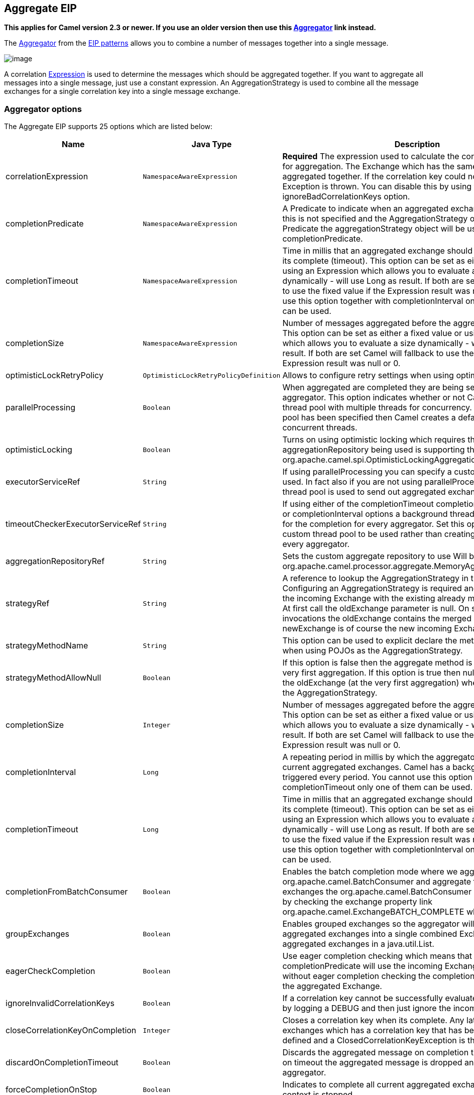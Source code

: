 ## Aggregate EIP

*This applies for Camel version 2.3 or newer. If you use an older
version then use this link:aggregator.html[Aggregator] link instead.*

The
http://www.enterpriseintegrationpatterns.com/Aggregator.html[Aggregator]
from the link:enterprise-integration-patterns.html[EIP patterns] allows
you to combine a number of messages together into a single message.

image:http://www.enterpriseintegrationpatterns.com/img/Aggregator.gif[image]

A correlation link:expression.html[Expression] is used to determine the
messages which should be aggregated together. If you want to aggregate
all messages into a single message, just use a constant expression. An
AggregationStrategy is used to combine all the message exchanges for a
single correlation key into a single message exchange.

### Aggregator options

// eip options: START
The Aggregate EIP supports 25 options which are listed below:


[width="100%",cols="3,1m,6",options="header"]
|=======================================================================
| Name | Java Type | Description
| correlationExpression | NamespaceAwareExpression | *Required* The expression used to calculate the correlation key to use for aggregation. The Exchange which has the same correlation key is aggregated together. If the correlation key could not be evaluated an Exception is thrown. You can disable this by using the ignoreBadCorrelationKeys option.
| completionPredicate | NamespaceAwareExpression | A Predicate to indicate when an aggregated exchange is complete. If this is not specified and the AggregationStrategy object implements Predicate the aggregationStrategy object will be used as the completionPredicate.
| completionTimeout | NamespaceAwareExpression | Time in millis that an aggregated exchange should be inactive before its complete (timeout). This option can be set as either a fixed value or using an Expression which allows you to evaluate a timeout dynamically - will use Long as result. If both are set Camel will fallback to use the fixed value if the Expression result was null or 0. You cannot use this option together with completionInterval only one of the two can be used.
| completionSize | NamespaceAwareExpression | Number of messages aggregated before the aggregation is complete. This option can be set as either a fixed value or using an Expression which allows you to evaluate a size dynamically - will use Integer as result. If both are set Camel will fallback to use the fixed value if the Expression result was null or 0.
| optimisticLockRetryPolicy | OptimisticLockRetryPolicyDefinition | Allows to configure retry settings when using optimistic locking.
| parallelProcessing | Boolean | When aggregated are completed they are being send out of the aggregator. This option indicates whether or not Camel should use a thread pool with multiple threads for concurrency. If no custom thread pool has been specified then Camel creates a default pool with 10 concurrent threads.
| optimisticLocking | Boolean | Turns on using optimistic locking which requires the aggregationRepository being used is supporting this by implementing org.apache.camel.spi.OptimisticLockingAggregationRepository.
| executorServiceRef | String | If using parallelProcessing you can specify a custom thread pool to be used. In fact also if you are not using parallelProcessing this custom thread pool is used to send out aggregated exchanges as well.
| timeoutCheckerExecutorServiceRef | String | If using either of the completionTimeout completionTimeoutExpression or completionInterval options a background thread is created to check for the completion for every aggregator. Set this option to provide a custom thread pool to be used rather than creating a new thread for every aggregator.
| aggregationRepositoryRef | String | Sets the custom aggregate repository to use Will by default use org.apache.camel.processor.aggregate.MemoryAggregationRepository
| strategyRef | String | A reference to lookup the AggregationStrategy in the Registry. Configuring an AggregationStrategy is required and is used to merge the incoming Exchange with the existing already merged exchanges. At first call the oldExchange parameter is null. On subsequent invocations the oldExchange contains the merged exchanges and newExchange is of course the new incoming Exchange.
| strategyMethodName | String | This option can be used to explicit declare the method name to use when using POJOs as the AggregationStrategy.
| strategyMethodAllowNull | Boolean | If this option is false then the aggregate method is not used for the very first aggregation. If this option is true then null values is used as the oldExchange (at the very first aggregation) when using POJOs as the AggregationStrategy.
| completionSize | Integer | Number of messages aggregated before the aggregation is complete. This option can be set as either a fixed value or using an Expression which allows you to evaluate a size dynamically - will use Integer as result. If both are set Camel will fallback to use the fixed value if the Expression result was null or 0.
| completionInterval | Long | A repeating period in millis by which the aggregator will complete all current aggregated exchanges. Camel has a background task which is triggered every period. You cannot use this option together with completionTimeout only one of them can be used.
| completionTimeout | Long | Time in millis that an aggregated exchange should be inactive before its complete (timeout). This option can be set as either a fixed value or using an Expression which allows you to evaluate a timeout dynamically - will use Long as result. If both are set Camel will fallback to use the fixed value if the Expression result was null or 0. You cannot use this option together with completionInterval only one of the two can be used.
| completionFromBatchConsumer | Boolean | Enables the batch completion mode where we aggregate from a org.apache.camel.BatchConsumer and aggregate the total number of exchanges the org.apache.camel.BatchConsumer has reported as total by checking the exchange property link org.apache.camel.ExchangeBATCH_COMPLETE when its complete.
| groupExchanges | Boolean | Enables grouped exchanges so the aggregator will group all aggregated exchanges into a single combined Exchange holding all the aggregated exchanges in a java.util.List.
| eagerCheckCompletion | Boolean | Use eager completion checking which means that the completionPredicate will use the incoming Exchange. As opposed to without eager completion checking the completionPredicate will use the aggregated Exchange.
| ignoreInvalidCorrelationKeys | Boolean | If a correlation key cannot be successfully evaluated it will be ignored by logging a DEBUG and then just ignore the incoming Exchange.
| closeCorrelationKeyOnCompletion | Integer | Closes a correlation key when its complete. Any late received exchanges which has a correlation key that has been closed it will be defined and a ClosedCorrelationKeyException is thrown.
| discardOnCompletionTimeout | Boolean | Discards the aggregated message on completion timeout. This means on timeout the aggregated message is dropped and not sent out of the aggregator.
| forceCompletionOnStop | Boolean | Indicates to complete all current aggregated exchanges when the context is stopped
| completeAllOnStop | Boolean | Indicates to wait to complete all current and partial (pending) aggregated exchanges when the context is stopped. This also means that we will wait for all pending exchanges which are stored in the aggregation repository to complete so the repository is empty before we can stop. You may want to enable this when using the memory based aggregation repository that is memory based only and do not store data on disk. When this option is enabled then the aggregator is waiting to complete all those exchanges before its stopped when stopping CamelContext or the route using it.
| aggregateControllerRef | String | To use a org.apache.camel.processor.aggregate.AggregateController to allow external sources to control this aggregator.
|=======================================================================
// eip options: END

### About AggregationStrategy

The `AggregationStrategy` is used for aggregating the old (lookup by its
correlation id) and the new exchanges together into a single exchange.
Possible implementations include performing some kind of combining or
delta processing, such as adding line items together into an invoice or
just using the newest exchange and removing old exchanges such as for
state tracking or market data prices; where old values are of little
use.

Notice the aggregation strategy is a mandatory option and must be
provided to the aggregator.

Here are a few example AggregationStrategy implementations that should
help you create your own custom strategy.

[source,java]
---------------------------------------------------------------------------
//simply combines Exchange String body values using '+' as a delimiter
class StringAggregationStrategy implements AggregationStrategy {

    public Exchange aggregate(Exchange oldExchange, Exchange newExchange) {
        if (oldExchange == null) {
            return newExchange;
        }

        String oldBody = oldExchange.getIn().getBody(String.class);
        String newBody = newExchange.getIn().getBody(String.class);
        oldExchange.getIn().setBody(oldBody + "+" + newBody);
        return oldExchange;
    }
}

//simply combines Exchange body values into an ArrayList<Object>
class ArrayListAggregationStrategy implements AggregationStrategy {

    public Exchange aggregate(Exchange oldExchange, Exchange newExchange) {
        Object newBody = newExchange.getIn().getBody();
        ArrayList<Object> list = null;
        if (oldExchange == null) {
            list = new ArrayList<Object>();
            list.add(newBody);
            newExchange.getIn().setBody(list);
            return newExchange;
        } else {
            list = oldExchange.getIn().getBody(ArrayList.class);
            list.add(newBody);
            return oldExchange;
        }
    }
}
---------------------------------------------------------------------------

### About completion

When aggregation link:exchange.html[Exchange]s at some point you need to
indicate that the aggregated exchanges is complete, so they can be send
out of the aggregator. Camel allows you to indicate completion in
various ways as follows:

* completionTimeout - Is an inactivity timeout in which is triggered if
no new exchanges have been aggregated for that particular correlation
key within the period.
* completionInterval - Once every X period all the current aggregated
exchanges are completed.
* completionSize - Is a number indicating that after X aggregated
exchanges it's complete.
* completionPredicate - Runs a link:predicate.html[Predicate] when a new
exchange is aggregated to determine if we are complete or not. Staring
in *Camel 2.15*, the configured aggregationStrategy can implement the
Predicate interface and will be used as the completionPredicate if no
completionPredicate is configured. From *Camel 2.16*, the configured
aggregationStrategy can
implement `PreCompletionAwareAggregationStrategy` and will be used as
the completionPredicate in pre-complete check mode. See further below
for more details.
* completionFromBatchConsumer - Special option for
link:batch-consumer.html[Batch Consumer] which allows you to complete
when all the messages from the batch has been aggregated.
* forceCompletionOnStop - *Camel 2.9* Indicates to complete all current
aggregated exchanges when the context is stopped
* Using a `AggregateController` - *Camel 2.16* which allows to use an
external source to complete groups or all groups. This can be done using
Java or JMX API.

Notice that all the completion ways are per correlation key. And you can
combine them in any way you like. It's basically the first which
triggers that wins. So you can use a completion size together with a
completion timeout. Only completionTimeout and completionInterval cannot
be used at the same time.

Notice the completion is a mandatory option and must be provided to the
aggregator. If not provided Camel will thrown an Exception on startup.

### Pre-completion mode

*available as of Camel 2.16*

There can be use-cases where you want the incoming
link:exchange.html[Exchange] to determine if the correlation group
should pre-complete, and then the incoming
link:exchange.html[Exchange] is starting a new group from scratch. To
determine this the `AggregationStrategy` can
implement `PreCompletionAwareAggregationStrategy` which has
a `preComplete` method:

[source,java]
----------------------------------------------------------------------------------------------------------------------
    /**
     * Determines if the aggregation should complete the current group, and start a new group, or the aggregation
     * should continue using the current group.
     *
     * @param oldExchange the oldest exchange (is <tt>null</tt> on first aggregation as we only have the new exchange)
     * @param newExchange the newest exchange (can be <tt>null</tt> if there was no data possible to acquire)
     * @return <tt>true</tt> to complete current group and start a new group, or <tt>false</tt> to keep using current
     */
    boolean preComplete(Exchange oldExchange, Exchange newExchange);
----------------------------------------------------------------------------------------------------------------------

If the preComplete method returns true, then the existing groups is
completed (without aggregating the incoming exchange (newExchange). And
then the newExchange is used to start the correlation group from scratch
so the group would contain only that new incoming exchange. This is
known as pre-completion mode. And when the aggregation is in
pre-completion mode, then only the following completions are in use

* aggregationStrategy must
implement `PreCompletionAwareAggregationStrategy` xxx
* completionTimeout or completionInterval can also be used as fallback
completions
* any other completion are not used (such as by size, from batch
consumer etc)
* eagerCheckCompletion is implied as true, but the option has no effect

### Persistent AggregationRepository

The aggregator provides a pluggable repository which you can implement
your own `org.apache.camel.spi.AggregationRepository`. +
 If you need persistent repository then you can use either Camel
link:hawtdb.html[HawtDB], link:leveldb.html[LevelDB], or
link:sql-component.html[SQL Component] components.

### Using TimeoutAwareAggregationStrategy

*Available as of Camel 2.9.2*

If your aggregation strategy implements
`TimeoutAwareAggregationStrategy`, then Camel will invoke the `timeout`
method when the timeout occurs. Notice that the values for index and
total parameters will be -1, and the timeout parameter will be provided
only if configured as a fixed value. You must *not* throw any exceptions
from the `timeout` method.

### Using CompletionAwareAggregationStrategy

*Available as of Camel 2.9.3*

If your aggregation strategy implements
`CompletionAwareAggregationStrategy`, then Camel will invoke the
`onComplete` method when the aggregated Exchange is completed. This
allows you to do any last minute custom logic such as to cleanup some
resources, or additional work on the exchange as it's now completed. +
 You must *not* throw any exceptions from the `onCompletion` method.

### Completing current group decided from the AggregationStrategy

*Available as of Camel 2.15*

The `AggregationStrategy` can now included a property on the
returned `Exchange` that contains a boolean to indicate if the current
group should be completed. This allows to overrule any existing
completion predicates / sizes / timeouts etc, and complete the group.

For example the following logic (from an unit test) will complete the
group if the message body size is larger than 5. This is done by setting
the property Exchange.AGGREGATION_COMPLETE_CURRENT_GROUP to true.

[source,java]
-------------------------------------------------------------------------------------------
    public final class MyCompletionStrategy implements AggregationStrategy {
        @Override
        public Exchange aggregate(Exchange oldExchange, Exchange newExchange) {
            if (oldExchange == null) {
                return newExchange;
            }
            String body = oldExchange.getIn().getBody(String.class) + "+" 
                + newExchange.getIn().getBody(String.class);
            oldExchange.getIn().setBody(body);
            if (body.length() >= 5) {
                oldExchange.setProperty(Exchange.AGGREGATION_COMPLETE_CURRENT_GROUP, true);
            }
            return oldExchange;
        }
    }
-------------------------------------------------------------------------------------------

 
### Manually Force the Completion of All Aggregated Exchanges Immediately

*Available as of Camel 2.9* +
 You can manually trigger completion of all current aggregated exchanges
by sending a message containing the header
Exchange.AGGREGATION_COMPLETE_ALL_GROUPS set to true. The message is
considered a signal message only, the message headers/contents will not
be processed otherwise.

*Available as of Camel 2.11* +
 You can alternatively set the header
Exchange.AGGREGATION_COMPLETE_ALL_GROUPS_INCLUSIVE to true to trigger
completion of all groups after processing the current message.

### Using a List<V> in AggregationStrategy

*Available as of Camel 2.11*

If you want to aggregate some value from the messages <V> into a List<V>
then we have added a
`org.apache.camel.processor.aggregate.AbstractListAggregationStrategy`
abstract class in *Camel 2.11* that makes this easier. The completed
Exchange that is sent out of the aggregator will contain the List<V> in
the message body.

For example to aggregate a List<Integer> you can extend this class as
shown below, and implement the `getValue` method:

### Using AggregateController

*Available as of Camel 2.16*

The `org.apache.camel.processor.aggregate.AggregateController` allows
you to control the aggregate at runtime using Java or JMX API. This can
be used to force completing groups of exchanges, or query its current
runtime statistics.

The aggregator provides a default implementation if no custom have been
configured, which can be accessed
using `getAggregateController()` method. Though it may be easier to
configure a controller in the route using aggregateController as shown
below:

[source,java]
----------------------------------------------------------------------------------------------
private AggregateController controller = new DefaultAggregateController();
 
from("direct:start")
   .aggregate(header("id"), new MyAggregationStrategy()).completionSize(10).id("myAggregator")
      .aggregateController(controller)
      .to("mock:aggregated");
----------------------------------------------------------------------------------------------

Then there is API on AggregateController to force completion. For
example to complete a group with key foo

[source,java]
------------------------------------------------------
int groups = controller.forceCompletionOfGroup("foo");
------------------------------------------------------

The number return would be the number of groups completed. In this case
it would be 1 if the foo group existed and was completed. If foo does
not exists then 0 is returned.

There is also an api to complete all groups

[source,java]
-----------------------------------------------------
int groups = controller.forceCompletionOfAllGroups();
-----------------------------------------------------

 

To configure this from XML DSL

[source,java]
----------------------------------------------------------------------------------------------------------
<bean id="myController" class="org.apache.camel.processor.aggregate.DefaultAggregateController"/>
 
  <camelContext xmlns="http://camel.apache.org/schema/spring">
        <route>
            <from uri="direct:start"/>
            <aggregate strategyRef="myAppender" completionSize="10" aggregateControllerRef="myController">
                <correlationExpression>
                    <header>id</header>
                </correlationExpression>
                <to uri="mock:result"/>
            </aggregate>
        </route>
    </camelContext>
----------------------------------------------------------------------------------------------------------

 

There is also JMX API on the aggregator which is available under the
processors node in the Camel JMX tree.

### Using GroupedExchanges

In the route below we group all the exchanges together using
`groupExchanges()`:

[source,java]
--------------------------------------------------------------------------------------------------
                from("direct:start")
                    // aggregate all using same expression
                    .aggregate(constant(true))
                    // wait for 0.5 seconds to aggregate
                    .completionTimeout(500L)
                    // group the exchanges so we get one single exchange containing all the others
                    .groupExchanges()
                    .to("mock:result");
--------------------------------------------------------------------------------------------------

As a result we have one outgoing link:exchange.html[Exchange] being
routed the the "mock:result" endpoint. The exchange is a holder
containing all the incoming Exchanges. +
 To get access to these exchanges you need to access them from a
property on the outgoing exchange as shown:

[source,java]
--------------------------------------------------------------------------------
List<Exchange> grouped = out.getProperty(Exchange.GROUPED_EXCHANGE, List.class);
--------------------------------------------------------------------------------

From *Camel 2.13* onwards this behavior has changed to store these
exchanges directly on the message body which is more intuitive:

[source,java]
--------------------------------------------------------------
List<Exchange> grouped = exchange.getIn().getBody(List.class);
--------------------------------------------------------------

### Using POJOs as AggregationStrategy

*Available as of Camel 2.12*

To use the `AggregationStrategy` you had to implement the
`org.apache.camel.processor.aggregate.AggregationStrategy` interface,
which means your logic would be tied to the Camel API. From *Camel 2.12*
onwards you can use a POJO for the logic and let Camel adapt to your
POJO. To use a POJO a convention must be followed:

* there must be a public method to use
* the method must not be void
* the method can be static or non-static
* the method must have 2 or more parameters
* the parameters is paired so the first 50% is applied to the
`oldExchange` and the reminder 50% is for the `newExchange`
* .. meaning that there must be an equal number of parameters, eg 2, 4,
6 etc.

The paired methods is expected to be ordered as follows:

* the first parameter is the message body
* the 2nd parameter is a Map of the headers
* the 3rd parameter is a Map of the Exchange properties

This convention is best explained with some examples.

In the method below, we have only 2 parameters, so the 1st parameter is
the body of the `oldExchange`, and the 2nd is paired to the body of the
`newExchange`:

[source,java]
----------------------------------------------------
public String append(String existing, String next) {
  return existing + next;
}
----------------------------------------------------

In the method below, we have only 4 parameters, so the 1st parameter is
the body of the `oldExchange`, and the 2nd is the Map of the
`oldExchange} headers, and the 3rd is paired to the body of the {{newExchange`,
and the 4th parameter is the Map of the `newExchange` headers:

[source,java]
------------------------------------------------------------------------------------------
public String append(String existing, Map existingHeaders, String next, Map nextHeaders) {
  return existing + next;
}
------------------------------------------------------------------------------------------

And finally if we have 6 parameters the we also have the properties of
the link:exchange.html[Exchange]s:

[source,java]
--------------------------------------------------------------------------------------------------------------------------------------
public String append(String existing, Map existingHeaders, Map existingProperties, String next, Map nextHeaders, Map nextProperties) {
  return existing + next;
}
--------------------------------------------------------------------------------------------------------------------------------------

To use this with the link:aggregator2.html[Aggregate] EIP we can use a
POJO with the aggregate logic as follows:

[source,java]
--------------------------------------------------------
public class MyBodyAppender {

    public String append(String existing, String next) {
        return next + existing;
    }

}
--------------------------------------------------------

And then in the Camel route we create an instance of our bean, and then
refer to the bean in the route using `bean` method from
`org.apache.camel.util.toolbox.AggregationStrategies` as shown:

[source,java]
--------------------------------------------------------------------------------------
    private MyBodyAppender appender = new MyBodyAppender();

    public void configure() throws Exception {
        from("direct:start")
            .aggregate(constant(true), AggregationStrategies.bean(appender, "append"))
                .completionSize(3)
                .to("mock:result");
    }
--------------------------------------------------------------------------------------

We can also provide the bean type directly:

[source,java]
--------------------------------------------------------------------------------------------------
    public void configure() throws Exception {
        from("direct:start")
            .aggregate(constant(true), AggregationStrategies.bean(MyBodyAppender.class, "append"))
                .completionSize(3)
                .to("mock:result");
    }
--------------------------------------------------------------------------------------------------

And if the bean has only one method we do not need to specify the name
of the method:

[source,java]
----------------------------------------------------------------------------------------
    public void configure() throws Exception {
        from("direct:start")
            .aggregate(constant(true), AggregationStrategies.bean(MyBodyAppender.class))
                .completionSize(3)
                .to("mock:result");
    }
----------------------------------------------------------------------------------------

And the `append` method could be static:

[source,java]
---------------------------------------------------------------
public class MyBodyAppender {

    public static String append(String existing, String next) {
        return next + existing;
    }

}
---------------------------------------------------------------

If you are using XML DSL then we need to declare a <bean> with the POJO:

[source,xml]
----------------------------------------------------------
    <bean id="myAppender" class="com.foo.MyBodyAppender"/>
----------------------------------------------------------

And in the Camel route we use `strategyRef` to refer to the bean by its
id, and the `strategyMethodName` can be used to define the method name
to call:

[source,xml]
-----------------------------------------------------------------------------------------------
    <camelContext xmlns="http://camel.apache.org/schema/spring">
        <route>
            <from uri="direct:start"/>
            <aggregate strategyRef="myAppender" strategyMethodName="append" completionSize="3">
                <correlationExpression>
                    <constant>true</constant>
                </correlationExpression>
                <to uri="mock:result"/>
            </aggregate>
        </route>
    </camelContext>
-----------------------------------------------------------------------------------------------

When using XML DSL you must define the POJO as a <bean>.

### Aggregating when no data

By default when using POJOs as AggregationStrategy, then the method is
*only* invoked when there is data to be aggregated (by default). You can
use the option `strategyMethodAllowNull` to configure this. Where as
without using POJOs then you may have `null` as `oldExchange` or
`newExchange` parameters. For example the
link:aggregator2.html[Aggregate] EIP will invoke the
`AggregationStrategy` with `oldExchange` as null, for the first
link:exchange.html[Exchange] incoming to the aggregator. And then for
subsequent link:exchange.html[Exchange]s then `oldExchange` and
`newExchange` parameters are both not null.

Example with link:content-enricher.html[Content Enricher] and no data

Though with POJOs as AggregationStrategy we made this simpler and only
call the method when `oldExchange` and `newExchange` is not null, as
that would be the most common use-case. If you need to allow
`oldExchange` or `newExchange` to be null, then you can configure this
with the POJO using the `AggregationStrategyBeanAdapter` as shown below.
On the bean adapter we call `setAllowNullNewExchange` to allow the new
exchange to be null.

[source,java]
-----------------------------------------------------------------------------------------------------------
    public void configure() throws Exception {
        AggregationStrategyBeanAdapter myStrategy = new AggregationStrategyBeanAdapter(appender, "append");
        myStrategy.setAllowNullOldExchange(true);
        myStrategy.setAllowNullNewExchange(true);

        from("direct:start")
            .pollEnrich("seda:foo", 1000, myStrategy)
                .to("mock:result");
    }
-----------------------------------------------------------------------------------------------------------

This can be configured a bit easier using the `beanAllowNull` method
from `AggregationStrategies` as shown:

[source,java]
--------------------------------------------------------------------------------------------------
    public void configure() throws Exception {
        from("direct:start")
            .pollEnrich("seda:foo", 1000, AggregationStrategies.beanAllowNull(appender, "append"))
                .to("mock:result");
    }
--------------------------------------------------------------------------------------------------

Then the `append` method in the POJO would need to deal with the
situation that `newExchange` can be null:

[source,java]
------------------------------------------------------------
    public class MyBodyAppender {

        public String append(String existing, String next) {
            if (next == null) {
                return "NewWasNull" + existing;
            } else {
                return existing + next;
            }
        }

    }
------------------------------------------------------------

In the example above we use the link:content-enricher.html[Content
Enricher] EIP using `pollEnrich`. The `newExchange` will be null in the
situation we could not get any data from the "seda:foo" endpoint, and
therefore the timeout was hit after 1 second. So if we need to do some
special merge logic we would need to set `setAllowNullNewExchange=true`,
so the `append` method will be invoked. If we do not do that then when
the timeout was hit, then the append method would normally not be
invoked, meaning the link:content-enricher.html[Content Enricher] did
not merge/change the message.

In XML DSL you would configure the `strategyMethodAllowNull` option and
set it to true as shown below:

[source,xml]
------------------------------------------------------------------------------------------------------------------------------
    <camelContext xmlns="http://camel.apache.org/schema/spring">
        <route>
            <from uri="direct:start"/>
            <aggregate strategyRef="myAppender" strategyMethodName="append" strategyMethodAllowNull="true" completionSize="3">
                <correlationExpression>
                    <constant>true</constant>
                </correlationExpression>
                <to uri="mock:result"/>
            </aggregate>
        </route>
    </camelContext>
------------------------------------------------------------------------------------------------------------------------------

### Different body types

When for example using `strategyMethodAllowNull` as true, then the
parameter types of the message bodies does not have to be the same. For
example suppose we want to aggregate from a `com.foo.User` type to a
`List<String>` that contains the user name. We could code a POJO doing
this as follows:

[source,java]
-----------------------------------------------------
    public static final class MyUserAppender {

        public List addUsers(List names, User user) {
            if (names == null) {
                names = new ArrayList();
            }
            names.add(user.getName());
            return names;
        }
    }
-----------------------------------------------------

Notice that the return type is a List which we want to contain the user
names. The 1st parameter is the list of names, and then notice the 2nd
parameter is the incoming `com.foo.User` type.

### See also

* The link:loan-broker-example.html[Loan Broker Example] which uses an
aggregator
*
http://tmielke.blogspot.com/2009/01/using-camel-aggregator-correctly.html[Blog
post by Torsten Mielke] about using the aggregator correctly.
* The old link:aggregator.html[Aggregator]
* link:hawtdb.html[HawtDB], link:leveldb.html[LevelDB] or
link:sql-component.html[SQL Component] for persistence support
* link:aggregate-example.html[Aggregate Example] for an example
application
=======
## Aggregator
*This applies for Camel version 2.3 or newer. If you use an older version then use this link:./aggregate-old-eip.adoc[Aggregator] link instead.*

The Aggregator from the EIP patterns allows you to combine a number of messages together into a single message.

image:http://www.enterpriseintegrationpatterns.com/img/Aggregator.gif[image]

A correlation link:../../../../../docs/user-manual/en/expression.adoc[Expression] is used to determine the messages which should be aggregated together. If you want to aggregate all messages into a single message, just use a constant expression. An AggregationStrategy is used to combine all the message exchanges for a single correlation key into a single message exchange. The default strategy just chooses the latest message; so its ideal for throttling messages.

For example, imagine a stock market data system; you are receiving 30,000 messages per second; you may want to throttle down the updates as, say, a GUI cannot cope with such massive update rates. So you may want to aggregate these messages together so that within a window (defined by a maximum number of messages or a timeout), messages for the same stock are aggregated together; by just choosing the latest message and discarding the older prices. (You could apply a delta processing algorithm if you prefer to capture some of the history).

Using the aggregator correctly::
Torsten Mielke wrote a nice link:http://tmielke.blogspot.com/2009/01/using-camel-aggregator-correctly.html[blog entry] with his thoughts and experience on using the aggregator. Its a well worth read.

[NOTE]
.AggregationStrategy changed in Camel 2.0
====
In Camel 2.0 the `AggregationStrategy` callback have been changed to also be invoked on the very first Exchange.

On the first invocation of the `aggregate` method the `oldExchange` parameter is `null`. The reason is that we have not aggregated anything yet.
So its only the `newExchange` that has a value. Usually you just return the newExchange in this situation. But you still have the power to decide what to do, for example you can do some alternation on the exchange or remove some headers. And a more common use case is for instance to count some values from the body payload. That could be to sum up a total amount etc.
====

[IMPORTANT]
.BatchTimeout and CompletionPredicate
====
You cannot use both batchTimeout and completionPredicate to trigger a completion based on either on reaching its goal first. The batch timeout will always trigger first, at that given interval.
====

### Using the Fluent Builders
The following example shows how to aggregate messages so that only the latest message for a specific value of the cheese header is sent:

[source,java]
--------------------------------------------------------
// in this route we aggregate all from direct:state based on the header id cheese
from("direct:start").aggregate(header("cheese")).to("mock:result");

from("seda:header").setHeader("visited", constant(true)).aggregate(header("cheese")).to("mock:result");

// in this sample we aggregate using our own strategy with a completion predicate
// stating that the aggregated header is equal to 5.
from("direct:predicate").aggregate(header("cheese"), new MyAggregationStrategy()).
        completionPredicate(header("aggregated").isEqualTo(5)).to("mock:result");

// this sample is similar to the one above but it also illustrates the use of outBatchSize
// to send exchanges to mock:endpoint in batches of 10.
from("direct:outBatchPredicate").aggregate(header("cheese"), new MyAggregationStrategy()).
        completionPredicate(header("aggregated").isEqualTo(5)).outBatchSize(10).to("mock:result");
--------------------------------------------------------

If you were using JMS then you may wish to use the JMSDestination header as the correlation key; or some custom header for the stock symbol (using the above stock market example):

[source,java]
--------------------------------------------------------
from("activemq:someReallyFastTopic").aggregator(header("JMSDestination")).to("activemq:someSlowTopicForGuis");
--------------------------------------------------------

You can of course use many different link:../../../../../docs/user-manual/en/expression.adoc[Expression] languages such as XPath, XQuery, SQL or various Scripting Languages.
Here is an example using *XPath*:

[source,java]
--------------------------------------------------------
//aggregate based on the message content using an XPath expression
//example assumes an XML document starting with <stockQuote symbol='...'>
//aggregate messages based on their symbol attribute within the <stockQuote> element
from("seda:start").aggregate().xpath("/stockQuote/@symbol", String.class).batchSize(5).to("mock:result");

//this example will aggregate all messages starting with <stockQuote symbol='APACHE'> into
//one exchange and all the other messages (different symbol or different root element) into another exchange.
from("seda:start").aggregate().xpath("name(/stockQuote[@symbol=&#39;APACHE&#39;])", String.class).batchSize(5).to("mock:result");
--------------------------------------------------------

For further examples of this pattern in use you could look at the junit test case.

### Using the Spring XML Extensions

[NOTE]
====
The correlationExpression element is in Camel 2.0. For earlier versions of Camel you will need to specify your expression without the enclosing correlationExpression element.

[source,java]
--------------------------------------------------------
<aggregator>
  <simple>header.cheese</simple>
  <to uri="mock:result"/>
</aggregator>
--------------------------------------------------------
====

The following example shows how to create a simple aggregator using the XML notation; using an link:../../../../../docs/user-manual/en/expression.adoc[Expression] for the correlation value used to aggregate messages together:

[source,xml]
--------------------------------------------------------
<camelContext id="camel" xmlns="http://camel.apache.org/schema/spring">
  <route>
    <from uri="direct:start"/>
    <aggregate>
      <correlationExpression>
        <simple>header.cheese</simple>
      </correlationExpression>
      <to uri="mock:result"/>
    </aggregate>
  </route>

  <route>
    <from uri="seda:header"/>
    <process ref="setHeaderProcessor"/>
    <to uri="direct:temp"/>
  </route>

  <route>
    <from uri="direct:temp"/>
    <aggregate>
      <correlationExpression>
        <simple>header.cheese</simple>
      </correlationExpression>
      <to uri="mock:result"/>
    </aggregate>
  </route>

  <route>
    <from uri="direct:predicate"/>
    <aggregate strategyRef="myAggregatorStrategy">
      <correlationExpression>
        <simple>header.cheese</simple>
      </correlationExpression>
      <to uri="mock:result"/>
      <completionPredicate>
        <method bean="myAggregatorStrategy" method="isCompleted"/>
      </completionPredicate>
    </aggregate>
  </route>

  <route>
    <from uri="direct:outBatchPredicate"/>
    <aggregate strategyRef="myAggregatorStrategy" outBatchSize="10">
      <correlationExpression>
        <simple>header.cheese</simple>
      </correlationExpression>
      <to uri="mock:result"/>
      <completionPredicate>
        <method bean="myAggregatorStrategy" method="isCompleted"/>
      </completionPredicate>
    </aggregate>
  </route>

  <!--  This route turns off in batching by setting batchSize to 1 to run unit test for out batching.
        Normal use cases may not want to disable in batching
  -->
  <route>
    <from uri="direct:outBatchNoInBatching"/>
    <aggregate strategyRef="myAggregatorStrategy" batchSize="1" outBatchSize="10">
      <correlationExpression>
        <simple>header.cheese</simple>
      </correlationExpression>
      <to uri="mock:result"/>
      <completionPredicate>
        <method bean="myAggregatorStrategy" method="isCompleted"/>
      </completionPredicate>
    </aggregate>
  </route>
</camelContext>
--------------------------------------------------------

You can specify your own AggregationStrategy if you prefer as shown in the following example:
[source,xml]
--------------------------------------------------------
<camelContext id="camel" xmlns="http://camel.apache.org/schema/spring">
  <route>
    <from uri="direct:start"/>
    <aggregate strategyRef="aggregatorStrategy">
      <correlationExpression>
        <simple>header.cheese</simple>
      </correlationExpression>
      <to uri="mock:result"/>
    </aggregate>
  </route>
</camelContext>

<bean id="aggregatorStrategy" class="org.apache.camel.spring.processor.MyAggregator"/>
--------------------------------------------------------

Notice how the `strategyRef` attribute is used on the `<aggregator>` element to refer to the custom strategy in Spring.

### Exchange Properties
The following properties is set on each Exchange that are aggregated:

[width="100%",cols="3,1,6",options="header"]
|=======================================================================
| Header | Type | Description
| `org.apache.camel.Exchange.AggregatedCount` | int | Camel 1.x: The total number of Exchanges aggregated in this combined Exchange.
| `CamelAggregatedSize` | int | Camel 2.0: The total number of Exchanges aggregated into this combined Exchange.
| `CamelAggregatedIndex` | int | Camel 2.0: The current index of this Exchange in the batch.
|=======================================================================


[width="100%",cols="3,1,6",options="header"]
|=======================================================================
| Option | Default | Description
| batchSize | 100 | The `in` batch size. This is the number of incoming exchanges that is processed by the aggregator and when this threshold is reached the batch is completed and send. *Camel 1.6.2/2.0*: You can disable the batch size so the Aggregator is only triggered by timeout by setting the `batchSize` to 0 (or negative). In *Camel 1.6.1* or older you can set the `batchSize` to a very large number to archive the same.
| outBatchSize | 0 | *Camel 1.5*: The `out` batch size. This is the number of exchanges currently aggregated in the `AggregationCollection`. When this threshold is reached the batch is completed and send. By default this option is disabled. The difference to the `batchSize` options is that this is for outgoing, so setting this size to e.g. 50 ensures that this batch will at maximum contain 50 exchanges when its sent.
| batchTimeout | 1000L | Timeout in millis. How long should the aggregator wait before its completed and sends whatever it has currently aggregated.
| groupExchanges | false | *Camel 2.0*: If enabled then Camel will group all aggregated Exchanges into a single combined `org.apache.camel.impl.GroupedExchange` holder class that holds all the aggregated Exchanges. And as a result only one Exchange is being sent out from the aggregator. Can be used to combine many incoming Exchanges into a single output Exchange without coding a custom AggregationStrategy yourself.
| batchConsumer | false | *Camel 2.0*: This option is if the exchanges are coming from a Batch Consumer. Then when enabled the Aggregator will use the batch size determined by the Batch Consumer in the message header `CamelBatchSize`. See more details at Batch Consumer. This can be used to aggregate all files consumed from a File endpoint in that given poll.
| completionPredicate | null | Allows you to use a Predicate to signal when an aggregation is complete. See *warning* in top of this page.
|=======================================================================

### AggregationCollection and AggregationStrategy
This aggregator uses an AggregationCollection to store the exchanges that are currently aggregated. The AggregationCollection uses a correlation link:../../../../../docs/user-manual/en/expression.adoc[Expression] and an AggregationStrategy:

* The correlation link:../../../../../docs/user-manual/en/expression.adoc[Expression] is used to correlate the incoming exchanges. The default implementation will group messages based on the correlation expression. Other implementations could for instance just add all exchanges as a batch.
* The strategy is used for aggregate the old (lookup by its correlation id) and the new exchanges together into a single exchange. Possible implementations include performing some kind of combining or delta processing, such as adding line items together into an invoice or just using the newest exchange and removing old exchanges such as for state tracking or market data prices; where old values are of little use.

Camel provides these implementations:

* `DefaultAggregationCollection`
* `PredicateAggregationCollection`
* `UseLatestAggregationStrategy`

### Examples
#### Default example
By default Camel uses `DefaultAggregationCollection` and `UseLatestAggregationStrategy`, so this simple example will just keep the latest received exchange for the given correlation link:../../../../../docs/user-manual/en/expression.adoc[Expression]:

[source,java]
--------------------------------------------------------
// our route is aggregating from the direct queue and sending the response to the mock
from("direct:start")
    // aggregated by header id
    // as we have not configured more on the aggregator it will default to aggregate the
    // latest exchange only
    .aggregate().header("id")
    // wait for 0.5 seconds to aggregate
    .batchTimeout(500L)
    .to("mock:result");
--------------------------------------------------------

#### Using PredicateAggregationCollection
The `PredicateAggregationCollection` is an extension to `DefaultAggregationCollection` that uses a Predicate as well to determine the completion. For instance the Predicate can test for a special header value, a number of maximum aggregated so far etc. To use this the routing is a bit more complex as we need to create our `AggregationCollection` object as follows:
[source,java]
--------------------------------------------------------
// create the aggregation collection we will use.
// - we will correlate the received message based on the id header
// - as we will just keep the latest message we use the latest strategy
// - and finally we stop aggregate if we receive 2 or more messages
AggregationCollection ag = new PredicateAggregationCollection(header("id"),
    new UseLatestAggregationStrategy(),
    property(Exchange.AGGREGATED_SIZE).isEqualTo(3));

// our route is aggregating from the direct queue and sending the response to the mock
from("direct:start")
    // we use the collection based aggregator we already have configured
    .aggregate(ag)
    // wait for 0.5 seconds to aggregate
    .batchTimeout(500L)
    .to("mock:result");
--------------------------------------------------------

In this sample we use the predicate that we want at most 3 exchanges aggregated by the same correlation id, this is defined as:
[source,java]
--------------------------------------------------------
header(Exchange.AGGREGATED_COUNT).isEqualTo(3)
--------------------------------------------------------

Using this the aggregator will complete if we receive 3 exchanges with the same correlation id or when the specified timeout of 500 msecs has elapsed (whichever criteria is met first).

#### Using custom aggregation strategy
In this example we will aggregate incoming bids and want to aggregate the highest bid. So we provide our own strategy where we implement the code logic:
[source,java]
--------------------------------------------------------
private static class MyAggregationStrategy implements AggregationStrategy {

    public Exchange aggregate(Exchange oldExchange, Exchange newExchange) {
        if (oldExchange == null) {
            // the first time we only have the new exchange so it wins the first round
            return newExchange;
        }
        int oldPrice = oldExchange.getIn().getBody(Integer.class);
        int newPrice = newExchange.getIn().getBody(Integer.class);
        // return the "winner" that has the highest price
        return newPrice > oldPrice ? newExchange : oldExchange;
    }
}
--------------------------------------------------------

Then we setup the routing as follows:
[source,java]
--------------------------------------------------------
// our route is aggregating from the direct queue and sending the response to the mock
from("direct:start")
    // aggregated by header id and use our own strategy how to aggregate
    .aggregate(new MyAggregationStrategy()).header("id")
    // wait for 0.5 seconds to aggregate
    .batchTimeout(500L)
    .to("mock:result");
--------------------------------------------------------

And since this is based on an unit test we show the test code that send the bids and what is expected as the *winners*:
[source,java]
--------------------------------------------------------
MockEndpoint result = getMockEndpoint("mock:result");

// we expect to find the two winners with the highest bid
result.expectedMessageCount(2);
result.expectedBodiesReceived("200", "150");

// then we sent all the message at once
template.sendBodyAndHeader("direct:start", "100", "id", "1");
template.sendBodyAndHeader("direct:start", "150", "id", "2");
template.sendBodyAndHeader("direct:start", "130", "id", "2");
template.sendBodyAndHeader("direct:start", "200", "id", "1");
template.sendBodyAndHeader("direct:start", "190", "id", "1");

assertMockEndpointsSatisfied();
--------------------------------------------------------

#### Using custom aggregation collection
In this example we will aggregate incoming bids and want to aggregate the bids in reverse order (this is just an example). So we provide our own collection where we implement the code logic:
[source,java]
--------------------------------------------------------
class MyReverseAggregationCollection extends AbstractCollection<Exchange> implements AggregationCollection {

    private List<Exchange> collection = new ArrayList<Exchange>();
    private Expression correlation;
    private AggregationStrategy strategy;

    public Expression getCorrelationExpression() {
        return correlation;
    }

    public void setCorrelationExpression(Expression correlationExpression) {
        this.correlation = correlationExpression;
    }

    public AggregationStrategy getAggregationStrategy() {
        return strategy;
    }

    public void setAggregationStrategy(AggregationStrategy aggregationStrategy) {
        this.strategy = aggregationStrategy;
    }

    public boolean add(Exchange exchange) {
        return collection.add(exchange);
    }

    public Iterator<Exchange> iterator() {
        // demonstrate the we can do something with this collection, so we reverse it
        Collections.reverse(collection);

        return collection.iterator();
    }

    public int size() {
        return collection.size();
    }

    public void clear() {
        collection.clear();
    }

    public void onAggregation(Object correlationKey, Exchange newExchange) {
        add(newExchange);
    }
}
--------------------------------------------------------

Then we setup the routing as follows:
[source,java]
--------------------------------------------------------
// our route is aggregating from the direct queue and sending the response to the mock
from("direct:start")
    // use our own collection for aggregation
    .aggregate(new MyReverseAggregationCollection())
    // wait for 0.5 seconds to aggregate
    .batchTimeout(500L)
    .to("mock:result");
And since this is based on an unit test we show the test code that send the bids and what is expected as the expected reverse order:
MockEndpoint result = getMockEndpoint("mock:result");

// we expect 5 messages since our custom aggregation collection just gets it all
// but returns them in reverse order
result.expectedMessageCount(5);
result.expectedBodiesReceived("190", "200", "130", "150", "100");

// then we sent all the message at once
template.sendBodyAndHeader("direct:start", "100", "id", "1");
template.sendBodyAndHeader("direct:start", "150", "id", "2");
template.sendBodyAndHeader("direct:start", "130", "id", "2");
template.sendBodyAndHeader("direct:start", "200", "id", "1");
template.sendBodyAndHeader("direct:start", "190", "id", "1");

assertMockEndpointsSatisfied();
--------------------------------------------------------

*Custom aggregation collection in Spring DSL*
You can also specify a custom aggregation collection in the Spring DSL. Here is an example for Camel 2.0
[source,xml]
--------------------------------------------------------
<camelContext id="camel" xmlns="http://camel.apache.org/schema/spring">
  <route>
    <from uri="direct:start"/>
    <aggregate batchTimeout="500" collectionRef="aggregatorCollection">
      <to uri="mock:result"/>
    </aggregate>
  </route>
</camelContext>

<bean id="aggregatorCollection" class="org.apache.camel.processor.aggregator.MyReverseAggregationCollection"/>
--------------------------------------------------------

In Camel 1.5.1 you will need to specify the aggregator as
[source,xml]
--------------------------------------------------------
<aggregator batchTimeout="500" collectionRef="aggregatorCollection">
  <expression/>
  <to uri="mock:result"/>
</aggregator>
--------------------------------------------------------


#### Using Grouped Exchanges
*Available as of Camel 2.0*
You can enable grouped exchanges to combine all aggregated exchanges into a single `org.apache.camel.impl.GroupedExchange` holder class that contains all the individual aggregated exchanges. This allows you to process a single Exchange containing all the aggregated exchange. Lets start with how to configure this in the router:
[source,java]
--------------------------------------------------------
// our route is aggregating from the direct queue and sending the response to the mock
from("direct:start")
    // aggregate all using same expression
    .aggregate().constant(true)
    // wait for 0.5 seconds to aggregate
    .batchTimeout(500L)
    // group the exchanges so we get one single exchange containing all the others
    .groupExchanges()
    .to("mock:result");
--------------------------------------------------------

And the next part is part of an unit code that demonstrates this feature as we send in 5 exchanges each with a different value in the body.
And we will only get 1 exchange out of the aggregator, but we can access all the individual aggregated exchanges from the List which we can extract as a property from the Exchange using the key `Exchange.GROUPED_EXCHANGE`.
[source,java]
--------------------------------------------------------
MockEndpoint result = getMockEndpoint("mock:result");

// we expect 1 messages since we group all we get in using the same correlation key
result.expectedMessageCount(1);

// then we sent all the message at once
template.sendBody("direct:start", "100");
template.sendBody("direct:start", "150");
template.sendBody("direct:start", "130");
template.sendBody("direct:start", "200");
template.sendBody("direct:start", "190");

assertMockEndpointsSatisfied();

Exchange out = result.getExchanges().get(0);
List<Exchange> grouped = out.getProperty(Exchange.GROUPED_EXCHANGE, List.class);

assertEquals(5, grouped.size());

assertEquals("100", grouped.get(0).getIn().getBody(String.class));
assertEquals("150", grouped.get(1).getIn().getBody(String.class));
assertEquals("130", grouped.get(2).getIn().getBody(String.class));
assertEquals("200", grouped.get(3).getIn().getBody(String.class));
assertEquals("190", grouped.get(4).getIn().getBody(String.class));
--------------------------------------------------------

#### Using Batch Consumer
*Available as of Camel 2.0*
The Aggregator can work together with the Batch Consumer to aggregate the total number of messages that the Batch Consumer have reported. This allows you for instance to aggregate all files polled using the File consumer.
For example:
[source,java]
--------------------------------------------------------
from("file://inbox")
   .aggregate(xpath("//order/@customerId"), new AggregateCustomerOrderStrategy()).batchConsumer().batchTimeout(60000).to("bean:processOrder");
--------------------------------------------------------

When using `batchConsumer` Camel will automatic adjust the batchSize according to reported by the Batch Consumer in this case the file consumer.
So if we poll in 7 files then the aggregator will aggregate all 7 files before it completes. As the timeout is still in play we set it to 60 seconds.

#### Using This Pattern
If you would like to use this EIP Pattern then please read the Getting Started, you may also find the Architecture useful particularly the description of Endpoint and URIs. Then you could try out some of the Examples first before trying this pattern out.

### See also

* The Loan Broker Example which uses an aggregator
* link:http://tmielke.blogspot.com/2009/01/using-camel-aggregator-correctly.html[Blog post by Torsten Mielke] about using the aggregator correctly.

